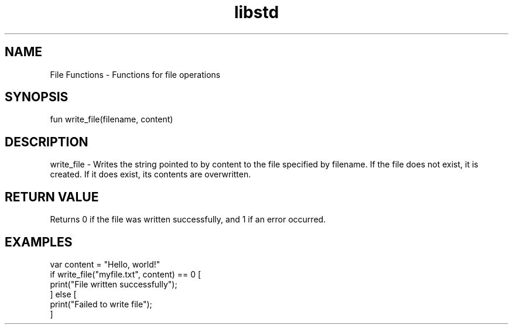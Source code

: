 .TH libstd 1 "06 Juillet 2024" "1.0" "LibStd man page"
.SH NAME
    File Functions - Functions for file operations

.SH SYNOPSIS
    fun write_file(filename, content)

.SH DESCRIPTION
    write_file - Writes the string pointed to by content to the file specified by filename. If the file does not exist, it is created. If it does exist, its contents are overwritten.

.SH RETURN VALUE
    Returns 0 if the file was written successfully, and 1 if an error occurred.

.SH EXAMPLES
    var content = "Hello, world!"
    if write_file("myfile.txt", content) == 0 [
        print("File written successfully");
    ] else [
        print("Failed to write file");
    ]
